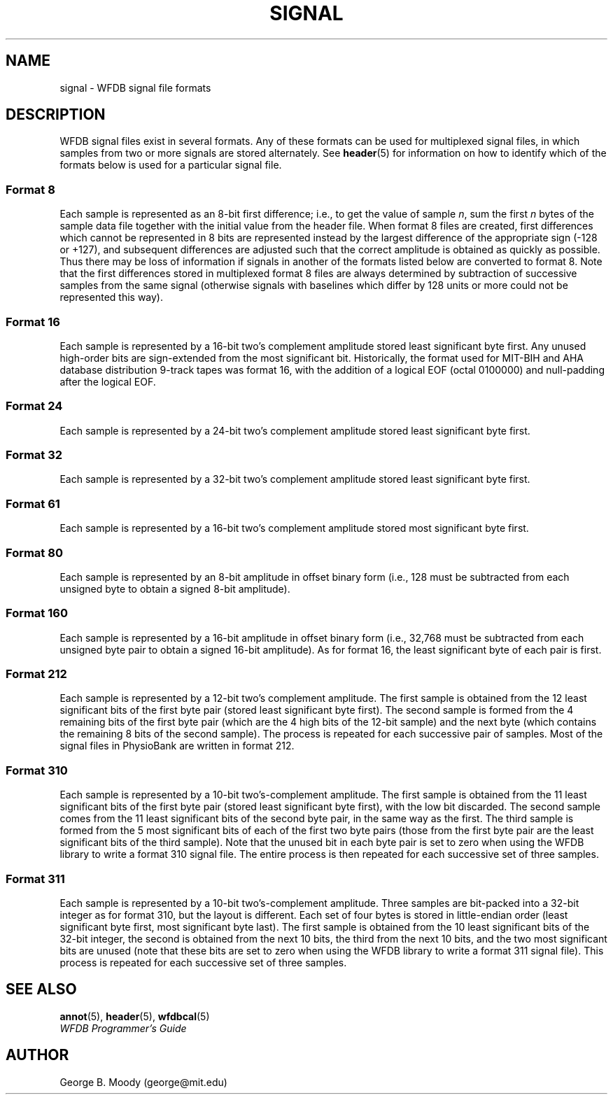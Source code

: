 .TH SIGNAL 5 "1 March 2010" "WFDB software 10.5.0" "WFDB Applications Guide"
.SH NAME
signal \- WFDB signal file formats
.SH DESCRIPTION
WFDB signal files exist in several formats.  Any of these formats
can be used for multiplexed signal files, in which samples from two or more
signals are stored alternately.  See \fBheader\fR(5) for information on how to
identify which of the formats below is used for a particular signal file.
.SS Format 8
.PP
Each sample is represented as an 8-bit first difference;  i.e.,
to get the value of sample \fIn\fR, sum the first \fIn\fR bytes of the
sample data file together with the initial value from the header file.
When format 8 files are created, first differences which cannot be
represented in 8 bits are represented instead by the largest difference
of the appropriate sign (-128 or +127), and subsequent differences are
adjusted such that the correct amplitude is obtained as quickly as
possible.  Thus there may be loss of information if signals in another
of the formats listed below are converted to format 8.
Note that the first differences stored in multiplexed format 8
files are always determined by subtraction of successive samples from
the same signal (otherwise signals with baselines which differ by 128
units or more could not be represented this way).
.SS Format 16
.PP
Each sample is represented by a 16-bit two's complement amplitude stored
least significant byte first.
Any unused high-order bits are sign-extended from the most significant bit.
Historically, the format used for MIT\-BIH and AHA database distribution
9-track tapes was format 16, with the addition of a logical EOF (octal 0100000)
and null-padding after the logical EOF.
.SS Format 24
.PP
Each sample is represented by a 24-bit two's complement amplitude stored
least significant byte first.
.SS Format 32
.PP
Each sample is represented by a 32-bit two's complement amplitude stored
least significant byte first.
.SS Format 61
.PP
Each sample is represented by a 16-bit two's complement amplitude stored
most significant byte first.
.SS Format 80
.PP
Each sample is represented by an 8-bit amplitude in offset binary form
(i.e., 128 must be subtracted from each unsigned byte to obtain a signed
8-bit amplitude).
.SS Format 160
.PP
Each sample is represented by a 16-bit amplitude in offset binary form
(i.e., 32,768 must be subtracted from each unsigned byte pair to
obtain a signed 16-bit amplitude).  As for format 16, the least significant
byte of each pair is first.
.SS Format 212
.PP
Each sample is represented by a 12-bit two's complement amplitude.  The first
sample is obtained from the 12 least significant bits of the first byte pair
(stored least significant byte first).  The second sample is formed from the
4 remaining bits of the first byte pair (which are the 4 high bits of the
12-bit sample) and the next byte (which contains the remaining 8 bits of the
second sample).  The process is repeated for each successive pair of samples.
Most of the signal files in PhysioBank are written in format 212.
.SS Format 310
.PP
Each sample is represented by a 10-bit two's-complement amplitude.  The first
sample is obtained from the 11 least significant bits of the first byte pair
(stored least significant byte first), with the low bit discarded.  The second
sample comes from the 11 least significant bits of the second byte pair, in the
same way as the first.  The third sample is formed from the 5 most significant
bits of each of the first two byte pairs (those from the first byte pair are
the least significant bits of the third sample).  Note that the unused bit in
each byte pair is set to zero when using the WFDB library to write a format 310
signal file.  The entire process is then repeated for each successive set of
three samples.
.SS Format 311
.PP
Each sample is represented by a 10-bit two's-complement amplitude.  Three
samples are bit-packed into a 32-bit integer as for format 310, but the layout
is different.  Each set of four bytes is stored in little-endian order (least
significant byte first, most significant byte last).  The first sample is
obtained from the 10 least significant bits of the 32-bit integer, the second
is obtained from the next 10 bits, the third from the next 10 bits, and the two
most significant bits are unused (note that these bits are set to zero when
using the WFDB library to write a format 311 signal file).  This process is
repeated for each successive set of three samples.

.SH SEE ALSO
\fBannot\fR(5), \fBheader\fR(5), \fBwfdbcal\fR(5)
.br
\fIWFDB Programmer's Guide\fP
.SH AUTHOR
George B. Moody (george@mit.edu)

